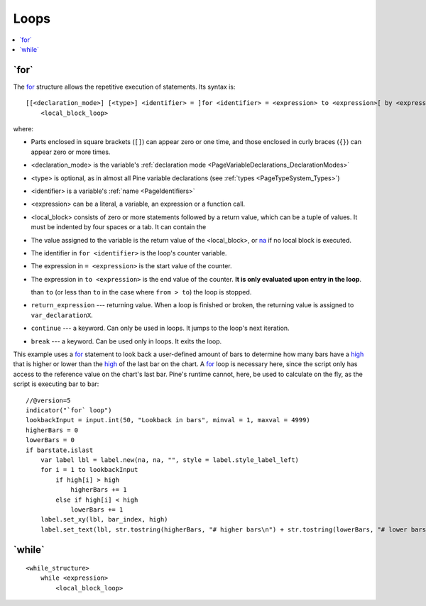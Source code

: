 .. _PageLoops:

Loops
=====

.. contents:: :local:
    :depth: 2



.. _PageLoops_For:

\`for\`
-------

The `for <https://www.tradingview.com/pine-script-reference/v5/#op_for>`__ 
structure allows the repetitive execution of statements. Its syntax is::

    [[<declaration_mode>] [<type>] <identifier> = ]for <identifier> = <expression> to <expression>[ by <expression>]
        <local_block_loop>

where:

- Parts enclosed in square brackets (``[]``) can appear zero or one time, and those enclosed in curly braces (``{}``) can appear zero or more times.
- <declaration_mode> is the variable's :ref:`declaration mode <PageVariableDeclarations_DeclarationModes>`
- <type> is optional, as in almost all Pine variable declarations (see :ref:`types <PageTypeSystem_Types>`)
- <identifier> is a variable's :ref:`name <PageIdentifiers>`
- <expression> can be a literal, a variable, an expression or a function call.
- <local_block> consists of zero or more statements followed by a return value, which can be a tuple of values.
  It must be indented by four spaces or a tab. It can contain the 
- The value assigned to the variable is the return value of the <local_block>, or 
  `na <https://www.tradingview.com/pine-script-reference/v5/#var_na>`__ if no local block is executed.
- The identifier in ``for <identifier>`` is the loop's counter variable.
- The expression in ``= <expression>`` is the start value of the counter.
- The expression in ``to <expression>`` is the end value of the counter. **It is only evaluated upon entry in the loop**.

  than ``to`` (or less than ``to`` in the case where ``from > to``) the
  loop is stopped.
-  ``return_expression`` --- returning value. When a loop is finished or
   broken, the returning value is assigned to ``var_declarationX``.
-  ``continue`` --- a keyword. Can only be used in loops. It jumps to the loop's
   next iteration.
-  ``break`` --- a keyword. Can be used only in loops. It exits the loop.

This example uses a `for <https://www.tradingview.com/pine-script-reference/v5/#op_for>`__ 
statement to look back a user-defined amount of bars to determine how many bars have a 
`high <https://www.tradingview.com/pine-script-reference/v5/#var_high>`__ that is higher or lower than the 
`high <https://www.tradingview.com/pine-script-reference/v5/#var_high>`__ of the last bar on the chart. 
A `for <https://www.tradingview.com/pine-script-reference/v5/#op_for>`__ loop is necessary here, 
since the script only has access to the reference value on the chart's last bar. 
Pine's runtime cannot, here, be used to calculate on the fly, as the script is executing bar to bar::

    //@version=5
    indicator("`for` loop")
    lookbackInput = input.int(50, "Lookback in bars", minval = 1, maxval = 4999)
    higherBars = 0
    lowerBars = 0
    if barstate.islast
        var label lbl = label.new(na, na, "", style = label.style_label_left)
        for i = 1 to lookbackInput
            if high[i] > high
                higherBars += 1
            else if high[i] < high
                lowerBars += 1
        label.set_xy(lbl, bar_index, high)
        label.set_text(lbl, str.tostring(higherBars, "# higher bars\n") + str.tostring(lowerBars, "# lower bars"))




.. _PageLoops_For:

\`while\`
---------

::

    <while_structure>
        while <expression>
            <local_block_loop>
